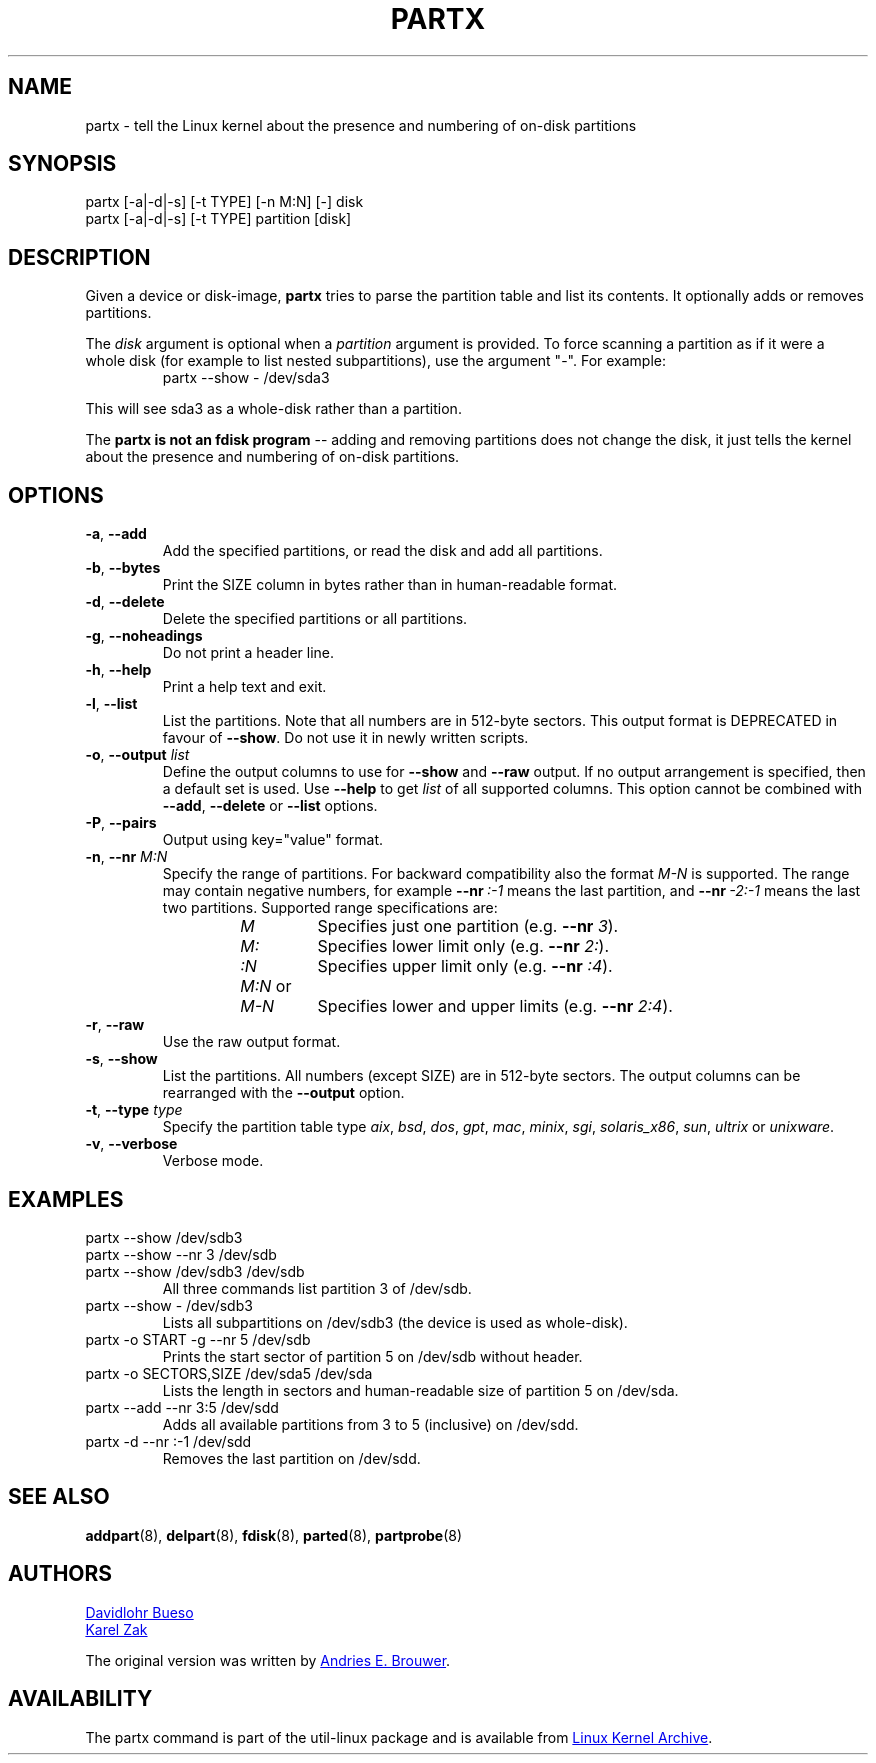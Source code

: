 .\" partx.8 --
.\" Copyright 2007 Karel Zak <kzak@redhat.com>
.\" Copyright 2007 Red Hat, Inc.
.\" Copyright 2010 Davidlohr Bueso <dave@gnu.org>
.\" May be distributed under the GNU General Public License
.TH PARTX "8" "June 2012" "util-linux" "System Administration"
.SH NAME
partx \- tell the Linux kernel about the presence and numbering of
on-disk partitions
.SH SYNOPSIS
partx [\-a|\-d|\-s] [\-t TYPE] [\-n M:N] [\-] disk
.br
partx [\-a|\-d|\-s] [\-t TYPE] partition [disk]
.SH DESCRIPTION
Given a device or disk-image,
.B partx
tries to parse the partition table and list its contents.  It
optionally adds or removes partitions.
.PP
The
.I disk
argument is optional when a
.I partition
argument is provided.  To force scanning a partition as if it were a whole disk
(for example to list nested subpartitions), use the argument "-".  For example:

.RS 7
.TP
partx \-\-show \- /dev/sda3
.RE
.PP
This will see sda3 as a whole-disk rather than a partition.
.PP
The
.B partx is not an fdisk program
\-\- adding and removing partitions does not change the disk, it just
tells the kernel about the presence and numbering of on-disk
partitions.
.SH OPTIONS
.IP "\fB\-a\fR, \fB\-\-add\fP"
Add the specified partitions, or read the disk and add all partitions.
.IP "\fB\-b\fR, \fB\-\-bytes\fP"
Print the SIZE column in bytes rather than in human-readable format.
.IP "\fB\-d\fR, \fB\-\-delete\fP"
Delete the specified partitions or all partitions.
.IP "\fB\-g\fR, \fB\-\-noheadings\fP"
Do not print a header line.
.IP "\fB\-h\fR, \fB\-\-help\fP"
Print a help text and exit.
.IP "\fB\-l\fR, \fB\-\-list\fP"
List the partitions.  Note that all numbers are in 512-byte sectors.
This output format is DEPRECATED in favour of
.BR \-\-show .
Do not use it in newly written scripts.
.IP "\fB\-o\fR, \fB\-\-output \fIlist\fP"
Define the output columns to use for
.B \-\-show
and
.B \-\-raw
output.  If no output arrangement is specified, then a default set is
used.  Use
.B \-\-help
to get
.I list
of all supported columns.  This option cannot be combined with
.BR \-\-add ,
.B \-\-delete
or
.B \-\-list
options.
.IP "\fB\-P\fR, \fB\-\-pairs\fP"
Output using key="value" format.
.IP "\fB\-n\fR, \fB\-\-nr \fIM:N\fP"
Specify the range of partitions.  For backward compatibility also the
format
.I M-N
is supported.  The range may contain negative numbers, for example
.BI \-\-nr \ :\-1
means the last partition, and
.BI \-\-nr \ \-2:\-1
means the last two partitions.  Supported range specifications are:
.RS 14
.TP
.I M
Specifies just one partition (e.g. \fB\-\-nr\fR
.IR 3 ).
.TP
.I M:
Specifies lower limit only (e.g. \fB\-\-nr\fR
.IR 2: ).
.TP
.I :N
Specifies upper limit only (e.g. \fB\-\-nr\fR
.IR :4 ).
.TP
.IR M:N \ or
.TQ
.I M-N
Specifies lower and upper limits (e.g. \fB--nr\fR
.IR 2:4 ).
.RE
.IP "\fB\-r\fR, \fB\-\-raw\fP"
Use the raw output format.
.IP "\fB\-s\fR, \fB\-\-show\fP"
List the partitions.  All numbers (except SIZE) are in 512-byte
sectors.  The output columns can be rearranged with the
.B \-\-output
option.
.IP "\fB\-t\fR, \fB\-\-type \fItype\fP"
Specify the partition table type
.IR aix ,
.IR bsd ,
.IR dos ,
.IR gpt ,
.IR mac ,
.IR minix ,
.IR sgi ,
.IR solaris_x86 ,
.IR sun ,
.I ultrix
or
.IR unixware .
.IP "\fB\-v\fR, \fB\-\-verbose\fP"
Verbose mode.
.SH EXAMPLES
.TP
partx \-\-show /dev/sdb3
.TQ
partx \-\-show --nr 3 /dev/sdb
.TQ
partx \-\-show /dev/sdb3 /dev/sdb
All three commands list partition 3 of /dev/sdb.
.TP
partx \-\-show \- /dev/sdb3
Lists all subpartitions on /dev/sdb3 (the device is used as
whole-disk).
.TP
partx \-o START -g --nr 5 /dev/sdb
Prints the start sector of partition 5 on /dev/sdb without header.
.TP
partx \-o SECTORS,SIZE /dev/sda5 /dev/sda
Lists the length in sectors and human-readable size of partition 5 on
/dev/sda.
.TP
partx \-\-add --nr 3:5 /dev/sdd
Adds all available partitions from 3 to 5 (inclusive) on /dev/sdd.
.TP
partx \-d --nr :-1 /dev/sdd
Removes the last partition on /dev/sdd.
.SH SEE ALSO
.BR addpart (8),
.BR delpart (8),
.BR fdisk (8),
.BR parted (8),
.BR partprobe (8)
.SH AUTHORS
.MT dave@gnu.org
Davidlohr Bueso
.ME
.br
.MT kzak@redhat.com
Karel Zak
.ME
.PP
The original version was written by
.MT aeb@cwi.nl
Andries E. Brouwer
.ME .
.SH AVAILABILITY
The partx command is part of the util-linux package and is available from
.UR ftp://\:ftp.kernel.org\:/pub\:/linux\:/utils\:/util-linux/
Linux Kernel Archive
.UE .
